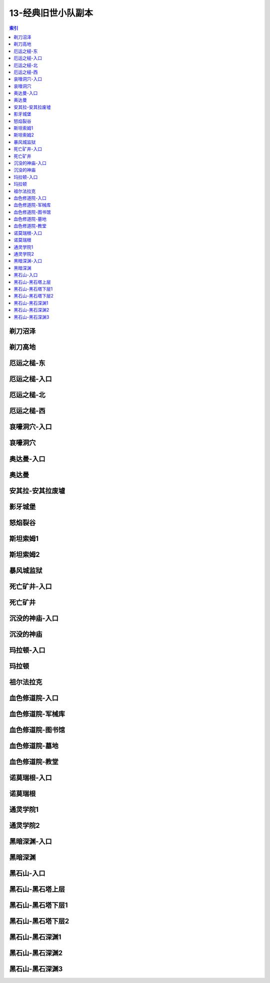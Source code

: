 13-经典旧世小队副本
================================================================================
.. contents:: 索引
    :local:

剃刀沼泽
--------------------------------------------------------------------------------
.. image:: /_static/image/map/13-经典旧世小队副本/剃刀沼泽.jpg

剃刀高地
--------------------------------------------------------------------------------
.. image:: /_static/image/map/13-经典旧世小队副本/剃刀高地.jpg

厄运之槌-东
--------------------------------------------------------------------------------
.. image:: /_static/image/map/13-经典旧世小队副本/厄运之槌-东.jpg

厄运之槌-入口
--------------------------------------------------------------------------------
.. image:: /_static/image/map/13-经典旧世小队副本/厄运之槌-入口.jpg

厄运之槌-北
--------------------------------------------------------------------------------
.. image:: /_static/image/map/13-经典旧世小队副本/厄运之槌-北.jpg

厄运之槌-西
--------------------------------------------------------------------------------
.. image:: /_static/image/map/13-经典旧世小队副本/厄运之槌-西.jpg

哀嚎洞穴-入口
--------------------------------------------------------------------------------
.. image:: /_static/image/map/13-经典旧世小队副本/哀嚎洞穴-入口.jpg

哀嚎洞穴
--------------------------------------------------------------------------------
.. image:: /_static/image/map/13-经典旧世小队副本/哀嚎洞穴.jpg

奥达曼-入口
--------------------------------------------------------------------------------
.. image:: /_static/image/map/13-经典旧世小队副本/奥达曼-入口.jpg

奥达曼
--------------------------------------------------------------------------------
.. image:: /_static/image/map/13-经典旧世小队副本/奥达曼.jpg

安其拉-安其拉废墟
--------------------------------------------------------------------------------
.. image:: /_static/image/map/13-经典旧世小队副本/安其拉-安其拉废墟.jpg

影牙城堡
--------------------------------------------------------------------------------
.. image:: /_static/image/map/13-经典旧世小队副本/影牙城堡.jpg

怒焰裂谷
--------------------------------------------------------------------------------
.. image:: /_static/image/map/13-经典旧世小队副本/怒焰裂谷.jpg

斯坦索姆1
--------------------------------------------------------------------------------
.. image:: /_static/image/map/13-经典旧世小队副本/斯坦索姆1.jpg

斯坦索姆2
--------------------------------------------------------------------------------
.. image:: /_static/image/map/13-经典旧世小队副本/斯坦索姆2.jpg

暴风城监狱
--------------------------------------------------------------------------------
.. image:: /_static/image/map/13-经典旧世小队副本/暴风城监狱.jpg

死亡矿井-入口
--------------------------------------------------------------------------------
.. image:: /_static/image/map/13-经典旧世小队副本/死亡矿井-入口.jpg

死亡矿井
--------------------------------------------------------------------------------
.. image:: /_static/image/map/13-经典旧世小队副本/死亡矿井.jpg

沉没的神庙-入口
--------------------------------------------------------------------------------
.. image:: /_static/image/map/13-经典旧世小队副本/沉没的神庙-入口.jpg

沉没的神庙
--------------------------------------------------------------------------------
.. image:: /_static/image/map/13-经典旧世小队副本/沉没的神庙.jpg

玛拉顿-入口
--------------------------------------------------------------------------------
.. image:: /_static/image/map/13-经典旧世小队副本/玛拉顿-入口.jpg

玛拉顿
--------------------------------------------------------------------------------
.. image:: /_static/image/map/13-经典旧世小队副本/玛拉顿.jpg

祖尔法拉克
--------------------------------------------------------------------------------
.. image:: /_static/image/map/13-经典旧世小队副本/祖尔法拉克.jpg

血色修道院-入口
--------------------------------------------------------------------------------
.. image:: /_static/image/map/13-经典旧世小队副本/血色修道院-入口.jpg

血色修道院-军械库
--------------------------------------------------------------------------------
.. image:: /_static/image/map/13-经典旧世小队副本/血色修道院-军械库.jpg

血色修道院-图书馆
--------------------------------------------------------------------------------
.. image:: /_static/image/map/13-经典旧世小队副本/血色修道院-图书馆.jpg

血色修道院-墓地
--------------------------------------------------------------------------------
.. image:: /_static/image/map/13-经典旧世小队副本/血色修道院-墓地.jpg

血色修道院-教堂
--------------------------------------------------------------------------------
.. image:: /_static/image/map/13-经典旧世小队副本/血色修道院-教堂.jpg

诺莫瑞根-入口
--------------------------------------------------------------------------------
.. image:: /_static/image/map/13-经典旧世小队副本/诺莫瑞根-入口.jpg

诺莫瑞根
--------------------------------------------------------------------------------
.. image:: /_static/image/map/13-经典旧世小队副本/诺莫瑞根.jpg

通灵学院1
--------------------------------------------------------------------------------
.. image:: /_static/image/map/13-经典旧世小队副本/通灵学院1.jpg

通灵学院2
--------------------------------------------------------------------------------
.. image:: /_static/image/map/13-经典旧世小队副本/通灵学院2.jpg

黑暗深渊-入口
--------------------------------------------------------------------------------
.. image:: /_static/image/map/13-经典旧世小队副本/黑暗深渊-入口.jpg

黑暗深渊
--------------------------------------------------------------------------------
.. image:: /_static/image/map/13-经典旧世小队副本/黑暗深渊.jpg

黑石山-入口
--------------------------------------------------------------------------------
.. image:: /_static/image/map/13-经典旧世小队副本/黑石山-入口.jpg

黑石山-黑石塔上层
--------------------------------------------------------------------------------
.. image:: /_static/image/map/13-经典旧世小队副本/黑石山-黑石塔上层.jpg

黑石山-黑石塔下层1
--------------------------------------------------------------------------------
.. image:: /_static/image/map/13-经典旧世小队副本/黑石山-黑石塔下层1.jpg

黑石山-黑石塔下层2
--------------------------------------------------------------------------------
.. image:: /_static/image/map/13-经典旧世小队副本/黑石山-黑石塔下层2.jpg

黑石山-黑石深渊1
--------------------------------------------------------------------------------
.. image:: /_static/image/map/13-经典旧世小队副本/黑石山-黑石深渊1.jpg

黑石山-黑石深渊2
--------------------------------------------------------------------------------
.. image:: /_static/image/map/13-经典旧世小队副本/黑石山-黑石深渊2.jpg

黑石山-黑石深渊3
--------------------------------------------------------------------------------
.. image:: /_static/image/map/13-经典旧世小队副本/黑石山-黑石深渊3.jpg